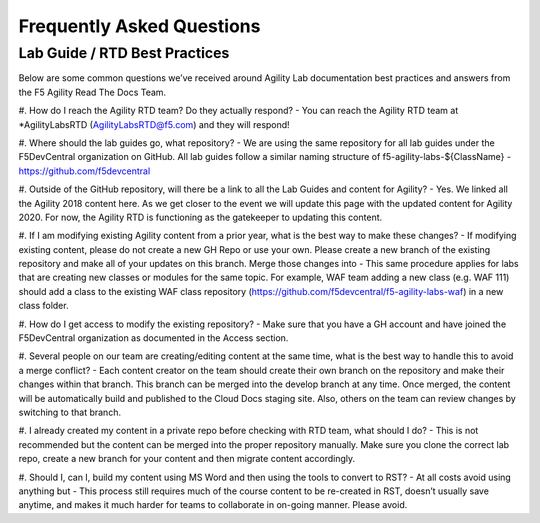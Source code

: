 Frequently Asked Questions
==========================

Lab Guide / RTD Best Practices
------------------------------

Below are some common questions we’ve received around Agility Lab documentation best practices and answers from the F5 Agility Read The Docs Team. 

#. How do I reach the Agility RTD team?  Do they actually respond?
- You can reach the Agility RTD team at \*AgilityLabsRTD (AgilityLabsRTD@f5.com) and they will respond!

#. Where should the lab guides go, what repository? 
- We are using the same repository for all lab guides under the F5DevCentral organization on GitHub.  All lab guides follow a similar naming structure of f5-agility-labs-${ClassName}
- https://github.com/f5devcentral 

#. Outside of the GitHub repository, will there be a link to all the Lab Guides and content for Agility? 
- Yes.  We linked all the Agility 2018 content here.  As we get closer to the event we will update this page with the updated content for Agility 2020.  For now, the Agility RTD is functioning as the gatekeeper to updating this content. 

#. If I am modifying existing Agility content from a prior year, what is the best way to make these changes? 
- If modifying existing content, please do not create a new GH Repo or use your own.  Please create a new branch of the existing repository and make all of your updates on this branch.  Merge those changes into 
- This same procedure applies for labs that are creating new classes or modules for the same topic.  For example, WAF team adding a new class (e.g. WAF 111) should add a class to the existing WAF class repository (https://github.com/f5devcentral/f5-agility-labs-waf) in a new class folder. 

#. How do I get access to modify the existing repository?   
- Make sure that you have a GH account and have joined the F5DevCentral organization as documented in the Access section.

#. Several people on our team are creating/editing content at the same time, what is the best way to handle this to avoid a merge conflict? 
- Each content creator on the team should create their own branch on the repository and make their changes within that branch.  This branch can be merged into the develop branch at any time.  Once merged, the content will be automatically build and published to the Cloud Docs staging site.  Also, others on the team can review changes by switching to that branch.

#. I already created my content in a private repo before checking with RTD team, what should I do? 
- This is not recommended but the content can be merged into the proper repository manually.  Make sure you clone the correct lab repo, create a new branch for your content and then migrate content accordingly.

#. Should I, can I, build my content using MS Word and then using the tools to convert to RST?
- At all costs avoid using anything but 
- This process still requires much of the course content to be re-created in RST, doesn’t usually save anytime, and makes it much harder for teams to collaborate in on-going manner.  Please avoid. 